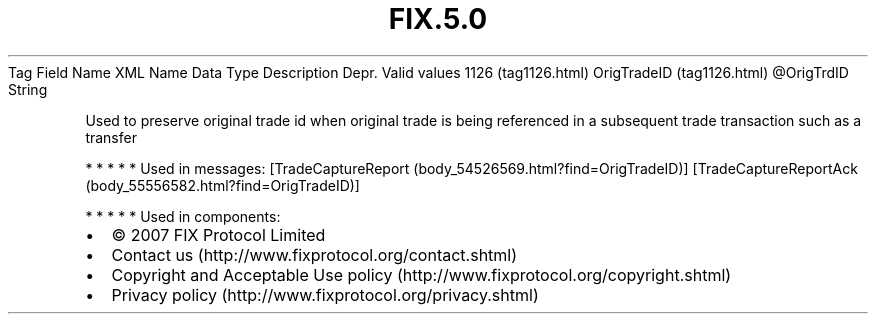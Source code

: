 .TH FIX.5.0 "" "" "Tag #1126"
Tag
Field Name
XML Name
Data Type
Description
Depr.
Valid values
1126 (tag1126.html)
OrigTradeID (tag1126.html)
\@OrigTrdID
String
.PP
Used to preserve original trade id when original trade is being
referenced in a subsequent trade transaction such as a transfer
.PP
   *   *   *   *   *
Used in messages:
[TradeCaptureReport (body_54526569.html?find=OrigTradeID)]
[TradeCaptureReportAck (body_55556582.html?find=OrigTradeID)]
.PP
   *   *   *   *   *
Used in components:

.PD 0
.P
.PD

.PP
.PP
.IP \[bu] 2
© 2007 FIX Protocol Limited
.IP \[bu] 2
Contact us (http://www.fixprotocol.org/contact.shtml)
.IP \[bu] 2
Copyright and Acceptable Use policy (http://www.fixprotocol.org/copyright.shtml)
.IP \[bu] 2
Privacy policy (http://www.fixprotocol.org/privacy.shtml)
